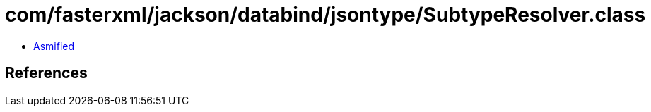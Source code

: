 = com/fasterxml/jackson/databind/jsontype/SubtypeResolver.class

 - link:SubtypeResolver-asmified.java[Asmified]

== References

